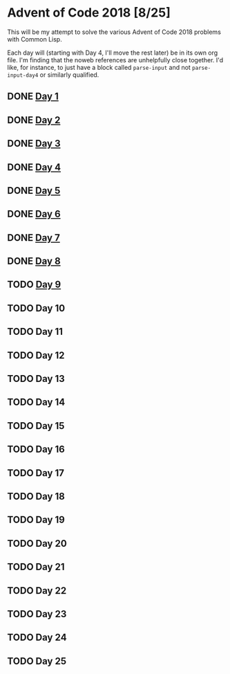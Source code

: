 #+STARTUP: indent contents
#+OPTIONS: toc:nil num:nil
* Advent of Code 2018 [8/25]
This will be my attempt to solve the various Advent of Code 2018
problems with Common Lisp.

Each day will (starting with Day 4, I'll move the rest later) be in
its own org file. I'm finding that the noweb references are
unhelpfully close together. I'd like, for instance, to just have a
block called =parse-input= and not =parse-input-day4= or similarly
qualified.
** DONE [[file:2018.01.org][Day 1]]
** DONE [[file:2018.02.org][Day 2]]
** DONE [[file:2018.03.org][Day 3]]
** DONE [[file:2018.04.org][Day 4]]
** DONE [[file:2018.05.org][Day 5]]
** DONE [[file:2018.06.org][Day 6]]
** DONE [[file:2018.07.org][Day 7]]
** DONE [[file:2018.08.org][Day 8]]
** TODO [[file:2018.09.org][Day 9]]
** TODO Day 10
** TODO Day 11
** TODO Day 12
** TODO Day 13
** TODO Day 14
** TODO Day 15
** TODO Day 16
** TODO Day 17
** TODO Day 18
** TODO Day 19
** TODO Day 20
** TODO Day 21
** TODO Day 22
** TODO Day 23
** TODO Day 24
** TODO Day 25
